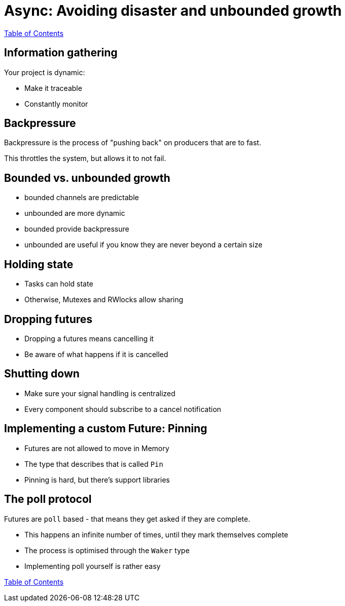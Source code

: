 = Async: Avoiding disaster and unbounded growth

link:./index.html[Table of Contents]

== Information gathering

Your project is dynamic:

* Make it traceable
* Constantly monitor

== Backpressure

Backpressure is the process of "pushing back" on producers that are to fast.

This throttles the system, but allows it to not fail.

== Bounded vs. unbounded growth

* bounded channels are predictable
* unbounded are more dynamic
* bounded provide backpressure
* unbounded are useful if you know they are never beyond a certain size

==  Holding state

* Tasks can hold state
* Otherwise, Mutexes and RWlocks allow sharing

== Dropping futures

* Dropping a futures means cancelling it
* Be aware of what happens if it is cancelled

== Shutting down

* Make sure your signal handling is centralized
* Every component should subscribe to a cancel notification

== Implementing a custom Future: Pinning

* Futures are not allowed to move in Memory
* The type that describes that is called `Pin`
* Pinning is hard, but there's support libraries

== The poll protocol

Futures are `poll` based - that means they get asked if they are complete.

* This happens an infinite number of times, until they mark themselves complete
* The process is optimised through the `Waker` type
* Implementing poll yourself is rather easy

link:./index.html[Table of Contents]
